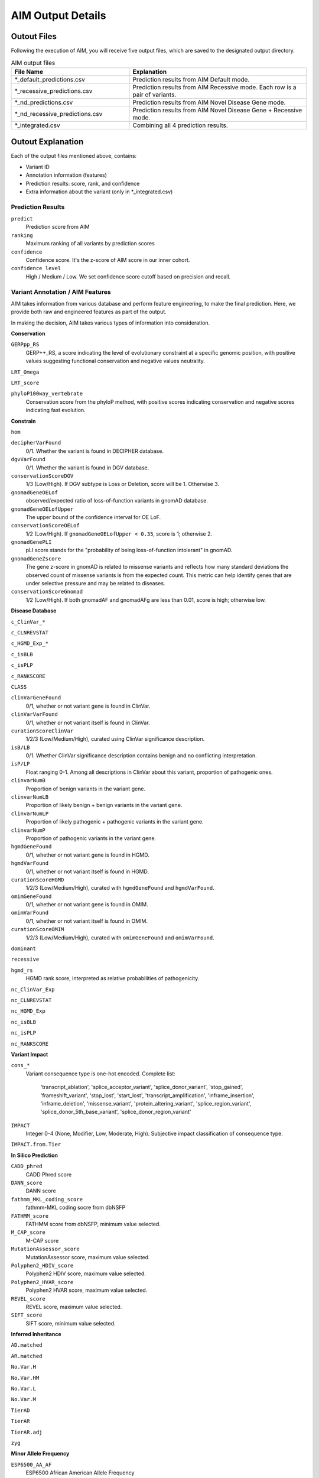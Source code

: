 .. _output:

*********************
AIM Output Details
*********************


Outout Files
========================
Following the execution of AIM, you will receive five output files, which are saved to the designated output directory.

.. list-table:: AIM output files
   :header-rows: 1
   :widths: 40 60
   
   *  -  File Name
      -  Explanation
   *  -  \*_default_predictions.csv
      -  Prediction results from AIM Default mode.
   *  -  \*_recessive_predictions.csv
      -  Prediction results from AIM Recessive mode. Each row is a pair of variants.
   *  -  \*_nd_predictions.csv
      -  Prediction results from AIM Novel Disease Gene mode.
   *  -  \*_nd_recessive_predictions.csv
      -  Prediction results from AIM Novel Disease Gene + Recessive mode.
   *  -  \*_integrated.csv
      -  Combining all 4 prediction results.

Outout Explanation
======================
Each of the output files mentioned above, contains:

- Variant ID
- Annotation information (features)
- Prediction results: score, rank, and confidence
- Extra information about the variant (only in \*_integrated.csv)

Prediction Results
-----------------------

``predict``
   Prediction score from AIM

``ranking``
   Maximum ranking of all variants by prediction scores

``confidence``
   Confidence score. It's the z-score of AIM score in our inner cohort.

``confidence level``
   High / Medium / Low. We set confidence score cutoff based on precision and recall.


Variant Annotation / AIM Features
-------------------------------------

AIM takes information from various database and perform feature engineering, to make the final prediction.
Here, we provide both raw and engineered features as part of the output.

In making the decision, AIM takes various types of information into consideration.

**Conservation**

``GERPpp_RS``
   GERP++_RS, a score indicating the level of evolutionary constraint at a specific genomic position, with positive values suggesting functional conservation and negative values neutrality.

``LRT_Omega``

``LRT_score``

``phyloP100way_vertebrate``
   Conservation score from the phyloP method, with positive scores indicating conservation and negative scores indicating fast evolution.

**Constrain**

``hom``

``decipherVarFound``
   0/1. Whether the variant is found in DECIPHER database. 

``dgvVarFound``
   0/1. Whether the variant is found in DGV database.

``conservationScoreDGV``
   1/3 (Low/High). If DGV subtype is Loss or Deletion, score will be 1. Otherwise 3.

``gnomadGeneOELof``
   observed/expected ratio of loss-of-function variants in gnomAD database.

``gnomadGeneOELofUpper``
   The upper bound of the confidence interval for OE LoF.

``conservationScoreOELof``
   1/2 (Low/High). If ``gnomadGeneOELofUpper < 0.35``, score is 1; otherwise 2.

``gnomadGenePLI``
   pLI score stands for the "probability of being loss-of-function intolerant" in gnomAD.

``gnomadGeneZscore``
   The gene z-score in gnomAD is related to missense variants and reflects how many standard deviations the observed count of missense variants is from the expected count.
   This metric can help identify genes that are under selective pressure and may be related to diseases.

``conservationScoreGnomad``
   1/2 (Low/High). If both gnomadAF and gnomadAFg are less than 0.01, score is high; otherwise low.



**Disease Database**

``c_ClinVar_*``

``c_CLNREVSTAT``

``c_HGMD_Exp_*``

``c_isBLB``

``c_isPLP``

``c_RANKSCORE``

``CLASS``

``clinVarGeneFound``
   0/1, whether or not variant gene is found in ClinVar.

``clinVarVarFound``
   0/1, whether or not variant itself is found in ClinVar.

``curationScoreClinVar``
   1/2/3 (Low/Medium/High), curated using ClinVar significance description.

``isB/LB``
   0/1. Whether ClinVar significance description contains benign and no conflicting interpretation.

``isP/LP``
   Float ranging 0-1. Among all descriptions in ClinVar about this variant, proportion of pathogenic ones.

``clinvarNumB``
   Proportion of benign variants in the variant gene.

``clinvarNumLB``
   Proportion of likely benign + benign variants in the variant gene.

``clinvarNumLP``
   Proportion of likely pathogenic + pathogenic variants in the variant gene.

``clinvarNumP``
   Proportion of pathogenic variants in the variant gene.

``hgmdGeneFound``
   0/1, whether or not variant gene is found in HGMD.

``hgmdVarFound``
   0/1, whether or not variant itself is found in HGMD.

``curationScoreHGMD``
   1/2/3 (Low/Medium/High), curated with ``hgmdGeneFound`` and ``hgmdVarFound``.

``omimGeneFound``
   0/1, whether or not variant gene is found in OMIM.

``omimVarFound``
   0/1, whether or not variant itself is found in OMIM.

``curationScoreOMIM``
   1/2/3 (Low/Medium/High), curated with ``omimGeneFound`` and ``omimVarFound``.

``dominant``

``recessive``

``hgmd_rs``
   HGMD rank score, interpreted as relative probabilities of pathogenicity.

``nc_ClinVar_Exp``

``nc_CLNREVSTAT``

``nc_HGMD_Exp``

``nc_isBLB``

``nc_isPLP``

``nc_RANKSCORE``


**Variant Impact**

``cons_*``
   Variant consequence type is one-hot encoded.
   Complete list: 
               'transcript_ablation', 'splice_acceptor_variant', 'splice_donor_variant', 'stop_gained', 
               'frameshift_variant', 'stop_lost', 'start_lost', 'transcript_amplification', 'inframe_insertion', 
               'inframe_deletion', 'missense_variant', 'protein_altering_variant', 'splice_region_variant',
               'splice_donor_5th_base_variant', 'splice_donor_region_variant'

``IMPACT``
   Integer 0-4 (None, Modifier, Low, Moderate, High). Subjective impact classification of consequence type.

``IMPACT.from.Tier``


**In Silico Prediction**

``CADD_phred``
   CADD Phred score

``DANN_score``
   DANN score

``fathmm_MKL_coding_score``
   fathmm-MKL coding socre from dbNSFP

``FATHMM_score``
   FATHMM score from dbNSFP, minimum value selected.

``M_CAP_score``
   M-CAP score

``MutationAssessor_score``
   MutationAssessor score, maximum value selected.

``Polyphen2_HDIV_score``
   Polyphen2 HDIV score, maximum value selected.

``Polyphen2_HVAR_score``
   Polyphen2 HVAR score, maximum value selected.

``REVEL_score``
   REVEL score, maximum value selected.

``SIFT_score``
   SIFT score, minimum value selected.

**Inferred Inheritance**

``AD.matched``

``AR.matched``

``No.Var.H``

``No.Var.HM``

``No.Var.L``

``No.Var.M``

``TierAD``

``TierAR``

``TierAR.adj``

``zyg``

**Minor Allele Frequency**

``ESP6500_AA_AF``
   ESP6500 African American Allele Frequency

``ESP6500_EA_AF``
   ESP6500 European American Allele Frequency

``gnomadAF``
   gnomAD exome Allele Frequency

``gnomadAFg``
   gnomAD genome Allele Frequency

**Phenotype Matching**

``clinVarSymMatchFlag``
   0/1, whether OMIM variant phenotype matches condition in ClinVar.

``hgmdSymptomSimScore``
   Similarity score between patient phenotype and variant phenotype in HGMD.

``hgmdSymMatchFlag``
   0/1, whether ``hgmdSymptomSimScore >= 0.2``

``omimSymptomSimScore``
   Similarity score between patient phenotype and variant phenotype in OMIM.

``omimSymMatchFlag``
   0/1, whether ``omimSymptomSimScore >= 0.2``

``phrank``

``diffuse_Phrank_STRING``

**others**

``simple_repeat``
   0/1, whether variant is in simple repeat regions.

``spliceAImax``
   Maximum of SpliceAI score among DS_AG, DS_AL, DS_DG, and DS_DL.

